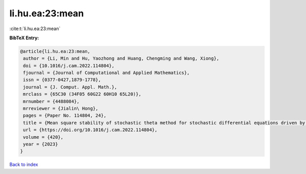 li.hu.ea:23:mean
================

:cite:t:`li.hu.ea:23:mean`

**BibTeX Entry:**

.. code-block:: bibtex

   @article{li.hu.ea:23:mean,
    author = {Li, Min and Hu, Yaozhong and Huang, Chengming and Wang, Xiong},
    doi = {10.1016/j.cam.2022.114804},
    fjournal = {Journal of Computational and Applied Mathematics},
    issn = {0377-0427,1879-1778},
    journal = {J. Comput. Appl. Math.},
    mrclass = {65C30 (34F05 60G22 60H10 65L20)},
    mrnumber = {4488084},
    mrreviewer = {Jialin\ Hong},
    pages = {Paper No. 114804, 24},
    title = {Mean square stability of stochastic theta method for stochastic differential equations driven by fractional {B}rownian motion},
    url = {https://doi.org/10.1016/j.cam.2022.114804},
    volume = {420},
    year = {2023}
   }

`Back to index <../By-Cite-Keys.rst>`_
